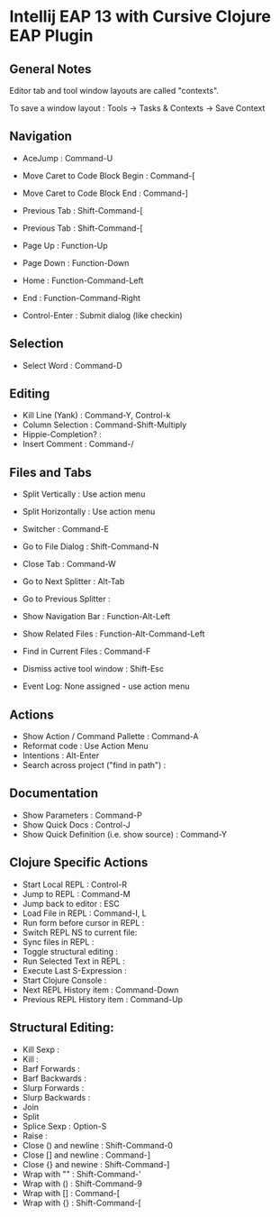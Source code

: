 * Intellij EAP 13 with Cursive Clojure EAP Plugin
  :PROPERTIES:
  :CUSTOM_ID: intellij-eap-13-with-cursive-clojure-eap-plugin
  :END:

** General Notes
   :PROPERTIES:
   :CUSTOM_ID: general-notes
   :END:

Editor tab and tool window layouts are called "contexts".

To save a window layout : Tools -> Tasks & Contexts -> Save Context

** Navigation
   :PROPERTIES:
   :CUSTOM_ID: navigation
   :END:

-  AceJump : Command-U
-  Move Caret to Code Block Begin : Command-[
-  Move Caret to Code Block End : Command-]
-  Previous Tab : Shift-Command-[
-  Previous Tab : Shift-Command-[
-  Page Up : Function-Up
-  Page Down : Function-Down
-  Home : Function-Command-Left
-  End : Function-Command-Right

-  Control-Enter : Submit dialog (like checkin)

** Selection
   :PROPERTIES:
   :CUSTOM_ID: selection
   :END:

-  Select Word : Command-D

** Editing
   :PROPERTIES:
   :CUSTOM_ID: editing
   :END:

-  Kill Line (Yank) : Command-Y, Control-k
-  Column Selection : Command-Shift-Multiply
-  Hippie-Completion? :
-  Insert Comment : Command-/

** Files and Tabs
   :PROPERTIES:
   :CUSTOM_ID: files-and-tabs
   :END:

-  Split Vertically : Use action menu
-  Split Horizontally : Use action menu
-  Switcher : Command-E
-  Go to File Dialog : Shift-Command-N
-  Close Tab : Command-W

-  Go to Next Splitter : Alt-Tab
-  Go to Previous Splitter :

-  Show Navigation Bar : Function-Alt-Left
-  Show Related Files : Function-Alt-Command-Left
-  Find in Current Files : Command-F

-  Dismiss active tool window : Shift-Esc
-  Event Log: None assigned - use action menu

** Actions
   :PROPERTIES:
   :CUSTOM_ID: actions
   :END:

-  Show Action / Command Pallette : Command-A
-  Reformat code : Use Action Menu
-  Intentions : Alt-Enter
-  Search across project ("find in path") :

** Documentation
   :PROPERTIES:
   :CUSTOM_ID: documentation
   :END:

-  Show Parameters : Command-P
-  Show Quick Docs : Control-J
-  Show Quick Definition (i.e. show source) : Command-Y

** Clojure Specific Actions
   :PROPERTIES:
   :CUSTOM_ID: clojure-specific-actions
   :END:

-  Start Local REPL : Control-R
-  Jump to REPL : Command-M
-  Jump back to editor : ESC
-  Load File in REPL : Command-I, L
-  Run form before cursor in REPL :\\
-  Switch REPL NS to current file:
-  Sync files in REPL :
-  Toggle structural editing :
-  Run Selected Text in REPL :
-  Execute Last S-Expression :
-  Start Clojure Console :
-  Next REPL History item : Command-Down
-  Previous REPL History item : Command-Up

** Structural Editing:
   :PROPERTIES:
   :CUSTOM_ID: structural-editing
   :END:

-  Kill Sexp :
-  Kill :
-  Barf Forwards :
-  Barf Backwards :
-  Slurp Forwards :
-  Slurp Backwards :
-  Join
-  Split
-  Splice Sexp : Option-S
-  Raise :
-  Close () and newline : Shift-Command-0
-  Close [] and newline : Command-]
-  Close {} and newine : Shift-Command-]
-  Wrap with "" : Shift-Command-'
-  Wrap with () : Shift-Command-9
-  Wrap with [] : Command-[
-  Wrap with {} : Shift-Command-[
